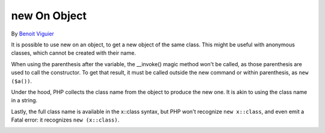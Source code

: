 .. _new-on-object:

new On Object
-------------

.. meta::
	:description:
		new On Object: It is possible to use new on an object, to get a new object of the same class.
	:twitter:card: summary_large_image
	:twitter:site: @exakat
	:twitter:title: new On Object
	:twitter:description: new On Object: It is possible to use new on an object, to get a new object of the same class
	:twitter:creator: @exakat
	:twitter:image:src: https://php-tips.readthedocs.io/en/latest/_images/new_on_object.png
	:og:image: https://php-tips.readthedocs.io/en/latest/_images/new_on_object.png
	:og:title: new On Object
	:og:type: article
	:og:description: It is possible to use new on an object, to get a new object of the same class
	:og:url: https://php-tips.readthedocs.io/en/latest/tips/new_on_object.html
	:og:locale: en

.. raw:: html

	<script type="application/ld+json">{"@context":"https:\/\/schema.org","@graph":[{"@type":"WebPage","@id":"https:\/\/php-tips.readthedocs.io\/en\/latest\/tips\/new_on_object.html","url":"https:\/\/php-tips.readthedocs.io\/en\/latest\/tips\/new_on_object.html","name":"new On Object","isPartOf":{"@id":"https:\/\/www.exakat.io\/"},"datePublished":"Tue, 20 Feb 2024 22:22:14 +0000","dateModified":"Tue, 20 Feb 2024 22:22:14 +0000","description":"It is possible to use new on an object, to get a new object of the same class","inLanguage":"en-US","potentialAction":[{"@type":"ReadAction","target":["https:\/\/php-tips.readthedocs.io\/en\/latest\/tips\/new_on_object.html"]}]},{"@type":"WebSite","@id":"https:\/\/www.exakat.io\/","url":"https:\/\/www.exakat.io\/","name":"Exakat","description":"Smart PHP static analysis","inLanguage":"en-US"}]}</script>

By `Benoit Viguier <https://phpc.social/@b_viguier>`_

It is possible to use new on an object, to get a new object of the same class. This might be useful with anonymous classes, which cannot be created with their name.



When using the parenthesis after the variable, the __invoke() magic method won't be called, as those parenthesis are used to call the constructor. To get that result, it must be called outside the new command or within parenthesis, as ``new ($a())``.



Under the hood, PHP collects the class name from the object to produce the new one. It is akin to using the class name in a string.



Lastly, the full class name is available in the x::class syntax, but PHP won't recognize ``new x::class``, and even emit a Fatal error: it recognizes ``new (x::class)``.

.. image:: ../images/new_on_object.png


